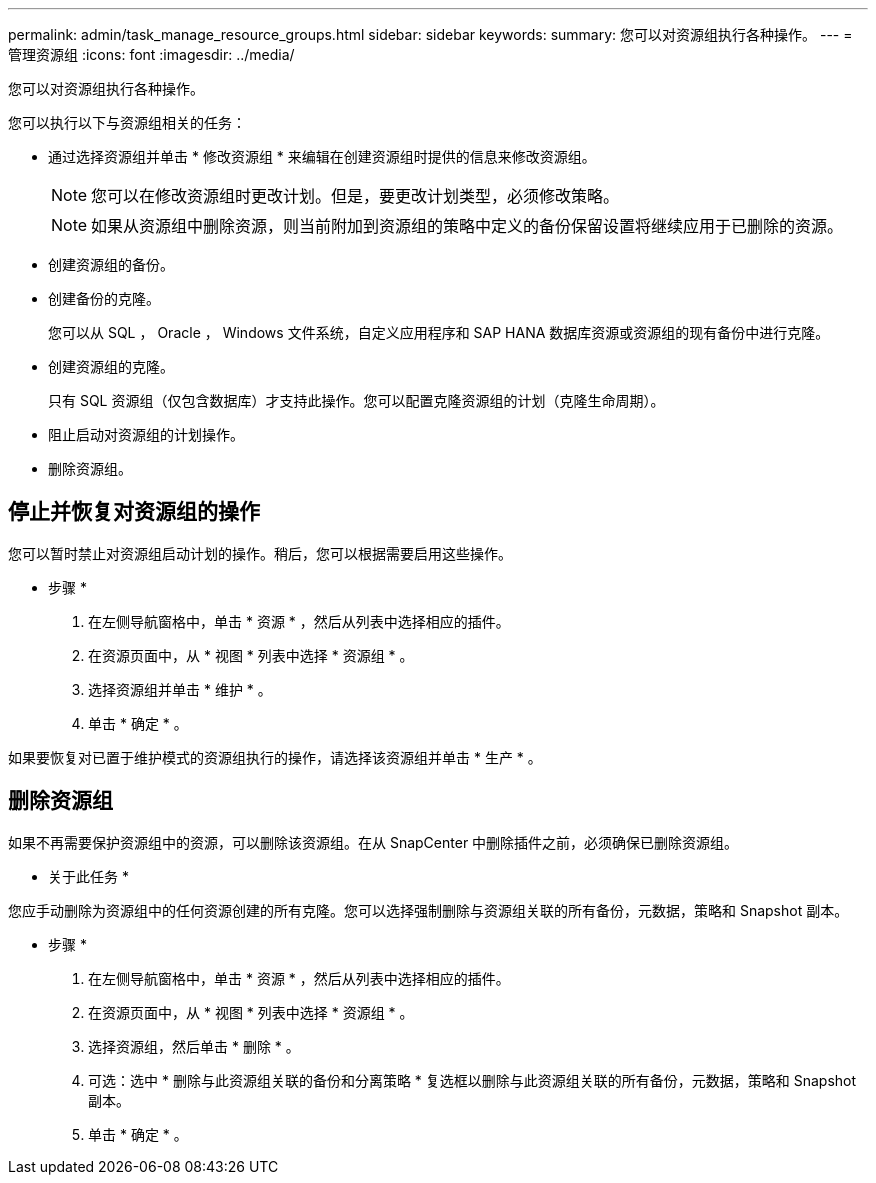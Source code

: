 ---
permalink: admin/task_manage_resource_groups.html 
sidebar: sidebar 
keywords:  
summary: 您可以对资源组执行各种操作。 
---
= 管理资源组
:icons: font
:imagesdir: ../media/


[role="lead"]
您可以对资源组执行各种操作。

您可以执行以下与资源组相关的任务：

* 通过选择资源组并单击 * 修改资源组 * 来编辑在创建资源组时提供的信息来修改资源组。
+

NOTE: 您可以在修改资源组时更改计划。但是，要更改计划类型，必须修改策略。

+

NOTE: 如果从资源组中删除资源，则当前附加到资源组的策略中定义的备份保留设置将继续应用于已删除的资源。

* 创建资源组的备份。
* 创建备份的克隆。
+
您可以从 SQL ， Oracle ， Windows 文件系统，自定义应用程序和 SAP HANA 数据库资源或资源组的现有备份中进行克隆。

* 创建资源组的克隆。
+
只有 SQL 资源组（仅包含数据库）才支持此操作。您可以配置克隆资源组的计划（克隆生命周期）。

* 阻止启动对资源组的计划操作。
* 删除资源组。




== 停止并恢复对资源组的操作

您可以暂时禁止对资源组启动计划的操作。稍后，您可以根据需要启用这些操作。

* 步骤 *

. 在左侧导航窗格中，单击 * 资源 * ，然后从列表中选择相应的插件。
. 在资源页面中，从 * 视图 * 列表中选择 * 资源组 * 。
. 选择资源组并单击 * 维护 * 。
. 单击 * 确定 * 。


如果要恢复对已置于维护模式的资源组执行的操作，请选择该资源组并单击 * 生产 * 。



== 删除资源组

如果不再需要保护资源组中的资源，可以删除该资源组。在从 SnapCenter 中删除插件之前，必须确保已删除资源组。

* 关于此任务 *

您应手动删除为资源组中的任何资源创建的所有克隆。您可以选择强制删除与资源组关联的所有备份，元数据，策略和 Snapshot 副本。

* 步骤 *

. 在左侧导航窗格中，单击 * 资源 * ，然后从列表中选择相应的插件。
. 在资源页面中，从 * 视图 * 列表中选择 * 资源组 * 。
. 选择资源组，然后单击 * 删除 * 。
. 可选：选中 * 删除与此资源组关联的备份和分离策略 * 复选框以删除与此资源组关联的所有备份，元数据，策略和 Snapshot 副本。
. 单击 * 确定 * 。

